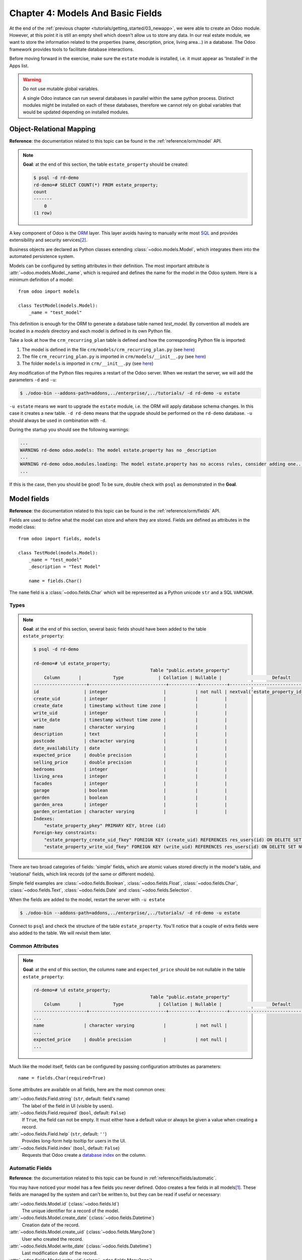 .. _tutorials/getting_started/04_basicmodel:

==================================
Chapter 4: Models And Basic Fields
==================================

At the end of the :ref:`previous chapter <tutorials/getting_started/03_newapp>`, we were able to
create an Odoo module. However, at this point it is still an empty shell which doesn't allow us to
store any data. In our real estate module, we want to store the information related to the
properties (name, description, price, living area...) in a database. The Odoo framework provides
tools to facilitate database interactions.

Before moving forward in the exercise, make sure the ``estate`` module is installed, i.e. it
must appear as 'Installed' in the Apps list.

.. warning::

   Do not use mutable global variables.

   A single Odoo instance can run several databases in parallel within the same python process.
   Distinct modules might be installed on each of these databases, therefore we cannot rely on
   global variables that would be updated depending on installed modules.

Object-Relational Mapping
=========================

**Reference**: the documentation related to this topic can be found in the
:ref:`reference/orm/model` API.

.. note::

    **Goal**: at the end of this section, the table ``estate_property`` should be created:

    .. code-block:: text

        $ psql -d rd-demo
        rd-demo=# SELECT COUNT(*) FROM estate_property;
        count
        -------
            0
        (1 row)

A key component of Odoo is the `ORM`_ layer.
This layer avoids having to manually write most `SQL`_
and provides extensibility and security services\ [#rawsql]_.

Business objects are declared as Python classes extending
:class:`~odoo.models.Model`, which integrates them into the automated
persistence system.

Models can be configured by setting attributes in their
definition. The most important attribute is
:attr:`~odoo.models.Model._name`, which is required and defines the name for
the model in the Odoo system. Here is a minimum definition of a
model::

    from odoo import models

    class TestModel(models.Model):
        _name = "test_model"

This definition is enough for the ORM to generate a database table named `test_model`. By
convention all models are located in a `models` directory and each model is defined in its own
Python file.

Take a look at how the ``crm_recurring_plan`` table is defined and how the corresponding Python
file is imported:

1. The model is defined in the file ``crm/models/crm_recurring_plan.py``
   (see `here <https://github.com/odoo/odoo/blob/e80911aaead031e7523173789e946ac1fd27c7dc/addons/crm/models/crm_recurring_plan.py#L1-L9>`__)
2. The file ``crm_recurring_plan.py`` is imported in ``crm/models/__init__.py``
   (see `here <https://github.com/odoo/odoo/blob/e80911aaead031e7523173789e946ac1fd27c7dc/addons/crm/models/__init__.py#L15>`__)
3. The folder ``models`` is imported in ``crm/__init__.py``
   (see `here <https://github.com/odoo/odoo/blob/e80911aaead031e7523173789e946ac1fd27c7dc/addons/crm/__init__.py#L5>`__)

.. exercise:: Define the real estate properties model.

    Based on example given in the CRM module, create the appropriate files and folder for the
    ``estate_property`` table.

    When the files are created, add a minimum definition for the
    ``estate.property`` model.

Any modification of the Python files requires a restart of the Odoo server. When we restart
the server, we will add the parameters ``-d`` and ``-u``:

.. code-block:: console

    $ ./odoo-bin --addons-path=addons,../enterprise/,../tutorials/ -d rd-demo -u estate

``-u estate`` means we want to upgrade the ``estate`` module, i.e. the ORM will
apply database schema changes. In this case it creates a new table. ``-d rd-demo`` means
that the upgrade should be performed on the ``rd-demo`` database. ``-u`` should always be used in
combination with ``-d``.

During the startup you should see the following warnings:

.. code-block:: text

    ...
    WARNING rd-demo odoo.models: The model estate.property has no _description
    ...
    WARNING rd-demo odoo.modules.loading: The model estate.property has no access rules, consider adding one...
    ...

If this is the case, then you should be good! To be sure, double check with ``psql`` as demonstrated in
the **Goal**.

.. exercise:: Add a description.

    Add a ``_description`` to your model to get rid of one of the warnings.

.. _developer/fields:

Model fields
============

**Reference**: the documentation related to this topic can be found in the
:ref:`reference/orm/fields` API.

Fields are used to define what the model can store and where they are stored. Fields are
defined as attributes in the model class::

    from odoo import fields, models

    class TestModel(models.Model):
        _name = "test_model"
        _description = "Test Model"

        name = fields.Char()

The ``name`` field is a :class:`~odoo.fields.Char` which will be represented as a Python
unicode ``str`` and a SQL ``VARCHAR``.

Types
-----

.. note::

    **Goal**: at the end of this section, several basic fields should have been added to the table
    ``estate_property``:

    .. code-block:: text

        $ psql -d rd-demo

        rd-demo=# \d estate_property;
                                                    Table "public.estate_property"
            Column       |            Type             | Collation | Nullable |                   Default
        --------------------+-----------------------------+-----------+----------+---------------------------------------------
        id                 | integer                     |           | not null | nextval('estate_property_id_seq'::regclass)
        create_uid         | integer                     |           |          |
        create_date        | timestamp without time zone |           |          |
        write_uid          | integer                     |           |          |
        write_date         | timestamp without time zone |           |          |
        name               | character varying           |           |          |
        description        | text                        |           |          |
        postcode           | character varying           |           |          |
        date_availability  | date                        |           |          |
        expected_price     | double precision            |           |          |
        selling_price      | double precision            |           |          |
        bedrooms           | integer                     |           |          |
        living_area        | integer                     |           |          |
        facades            | integer                     |           |          |
        garage             | boolean                     |           |          |
        garden             | boolean                     |           |          |
        garden_area        | integer                     |           |          |
        garden_orientation | character varying           |           |          |
        Indexes:
            "estate_property_pkey" PRIMARY KEY, btree (id)
        Foreign-key constraints:
            "estate_property_create_uid_fkey" FOREIGN KEY (create_uid) REFERENCES res_users(id) ON DELETE SET NULL
            "estate_property_write_uid_fkey" FOREIGN KEY (write_uid) REFERENCES res_users(id) ON DELETE SET NULL


There are two broad categories of fields: 'simple' fields, which are atomic
values stored directly in the model's table, and 'relational' fields, which link
records (of the same or different models).

Simple field examples are :class:`~odoo.fields.Boolean`, :class:`~odoo.fields.Float`,
:class:`~odoo.fields.Char`, :class:`~odoo.fields.Text`, :class:`~odoo.fields.Date`
and :class:`~odoo.fields.Selection`.

.. exercise:: Add basic fields to the Real Estate Property table.

    Add the following basic fields to the table:

    ========================= =========================
    Field                     Type
    ========================= =========================
    name                      Char
    description               Text
    postcode                  Char
    date_availability         Date
    expected_price            Float
    selling_price             Float
    bedrooms                  Integer
    living_area               Integer
    facades                   Integer
    garage                    Boolean
    garden                    Boolean
    garden_area               Integer
    garden_orientation        Selection
    ========================= =========================

    The ``garden_orientation`` field must have 4 possible values: 'North', 'South', 'East'
    and 'West'. The selection list is defined as a list of tuples, see
    `here <https://github.com/odoo/odoo/blob/b0e0035b585f976e912e97e7f95f66b525bc8e43/addons/crm/report/crm_activity_report.py#L31-L34>`__
    for an example.

When the fields are added to the model, restart the server with ``-u estate``

.. code-block:: console

    $ ./odoo-bin --addons-path=addons,../enterprise/,../tutorials/ -d rd-demo -u estate

Connect to ``psql`` and check the structure of the table ``estate_property``. You'll notice that
a couple of extra fields were also added to the table. We will revisit them later.

Common Attributes
-----------------

.. note::

    **Goal**: at the end of this section, the columns ``name`` and ``expected_price`` should be
    not nullable in the table ``estate_property``:

    .. code-block:: console

        rd-demo=# \d estate_property;
                                                    Table "public.estate_property"
            Column       |            Type             | Collation | Nullable |                   Default
        --------------------+-----------------------------+-----------+----------+---------------------------------------------
        ...
        name               | character varying           |           | not null |
        ...
        expected_price     | double precision            |           | not null |
        ...

Much like the model itself, fields can be configured by passing
configuration attributes as parameters::

    name = fields.Char(required=True)

Some attributes are available on all fields, here are the most common ones:

:attr:`~odoo.fields.Field.string` (``str``, default: field's name)
    The label of the field in UI (visible by users).
:attr:`~odoo.fields.Field.required` (``bool``, default: ``False``)
    If ``True``, the field can not be empty. It must either have a default
    value or always be given a value when creating a record.
:attr:`~odoo.fields.Field.help` (``str``, default: ``''``)
    Provides long-form help tooltip for users in the UI.
:attr:`~odoo.fields.Field.index` (``bool``, default: ``False``)
    Requests that Odoo create a `database index`_ on the column.

.. exercise:: Set attributes for existing fields.

    Add the following attributes:

    ========================= =========================
    Field                     Attribute
    ========================= =========================
    name                      required
    expected_price            required
    ========================= =========================

    After restarting the server, both fields should be not nullable.

Automatic Fields
----------------

**Reference**: the documentation related to this topic can be found in
:ref:`reference/fields/automatic`.

You may have noticed your model has a few fields you never defined.
Odoo creates a few fields in all models\ [#autofields]_. These fields are
managed by the system and can't be written to, but they can be read if
useful or necessary:

:attr:`~odoo.fields.Model.id` (:class:`~odoo.fields.Id`)
    The unique identifier for a record of the model.
:attr:`~odoo.fields.Model.create_date` (:class:`~odoo.fields.Datetime`)
    Creation date of the record.
:attr:`~odoo.fields.Model.create_uid` (:class:`~odoo.fields.Many2one`)
    User who created the record.
:attr:`~odoo.fields.Model.write_date` (:class:`~odoo.fields.Datetime`)
    Last modification date of the record.
:attr:`~odoo.fields.Model.write_uid` (:class:`~odoo.fields.Many2one`)
    User who last modified the record.


Now that we have created our first model, let's
:ref:`add some security <tutorials/getting_started/05_securityintro>`!


.. [#autofields] it is possible to :ref:`disable the automatic creation of some
                 fields <reference/fields/automatic/log_access>`
.. [#rawsql] writing raw SQL queries is possible, but requires caution as this
             bypasses all Odoo authentication and security mechanisms.

.. _database index:
    https://use-the-index-luke.com/sql/preface
.. _ORM:
    https://en.wikipedia.org/wiki/Object-relational_mapping
.. _SQL:
    https://en.wikipedia.org/wiki/SQL

